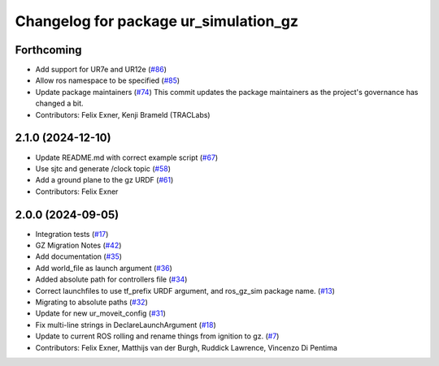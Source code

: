 ^^^^^^^^^^^^^^^^^^^^^^^^^^^^^^^^^^^^^^
Changelog for package ur_simulation_gz
^^^^^^^^^^^^^^^^^^^^^^^^^^^^^^^^^^^^^^

Forthcoming
-----------
* Add support for UR7e and UR12e (`#86 <https://github.com/UniversalRobots/Universal_Robots_ROS2_GZ_Simulation/issues/86>`_)
* Allow ros namespace to be specified (`#85 <https://github.com/UniversalRobots/Universal_Robots_ROS2_GZ_Simulation/issues/85>`_)
* Update package maintainers (`#74 <https://github.com/UniversalRobots/Universal_Robots_ROS2_GZ_Simulation/issues/74>`_)
  This commit updates the package maintainers as the project's governance has changed a bit.
* Contributors: Felix Exner, Kenji Brameld (TRACLabs)

2.1.0 (2024-12-10)
------------------
* Update README.md with correct example script (`#67 <https://github.com/UniversalRobots/Universal_Robots_ROS2_GZ_Simulation/issues/67>`_)
* Use sjtc and generate /clock topic (`#58 <https://github.com/UniversalRobots/Universal_Robots_ROS2_GZ_Simulation/issues/58>`_)
* Add a ground plane to the gz URDF (`#61 <https://github.com/UniversalRobots/Universal_Robots_ROS2_GZ_Simulation/issues/61>`_)
* Contributors: Felix Exner

2.0.0 (2024-09-05)
------------------
* Integration tests (`#17 <https://github.com/UniversalRobots/Universal_Robots_ROS2_GZ_Simulation/issues/17>`_)
* GZ Migration Notes (`#42 <https://github.com/UniversalRobots/Universal_Robots_ROS2_GZ_Simulation/issues/42>`_)
* Add documentation (`#35 <https://github.com/UniversalRobots/Universal_Robots_ROS2_GZ_Simulation/issues/35>`_)
* Add world_file as launch argument (`#36 <https://github.com/UniversalRobots/Universal_Robots_ROS2_GZ_Simulation/issues/36>`_)
* Added absolute path for controllers file (`#34 <https://github.com/UniversalRobots/Universal_Robots_ROS2_GZ_Simulation/issues/34>`_)
* Correct launchfiles to use tf_prefix URDF argument, and ros_gz_sim package name. (`#13 <https://github.com/UniversalRobots/Universal_Robots_ROS2_GZ_Simulation/issues/13>`_)
* Migrating to absolute paths (`#32 <https://github.com/UniversalRobots/Universal_Robots_ROS2_GZ_Simulation/issues/32>`_)
* Update for new ur_moveit_config  (`#31 <https://github.com/UniversalRobots/Universal_Robots_ROS2_GZ_Simulation/issues/31>`_)
* Fix multi-line strings in DeclareLaunchArgument (`#18 <https://github.com/UniversalRobots/Universal_Robots_ROS2_GZ_Simulation/issues/18>`_)
* Update to current ROS rolling and rename things from ignition to gz. (`#7 <https://github.com/UniversalRobots/Universal_Robots_ROS2_GZ_Simulation/issues/7>`_)
* Contributors: Felix Exner, Matthijs van der Burgh, Ruddick Lawrence, Vincenzo Di Pentima
